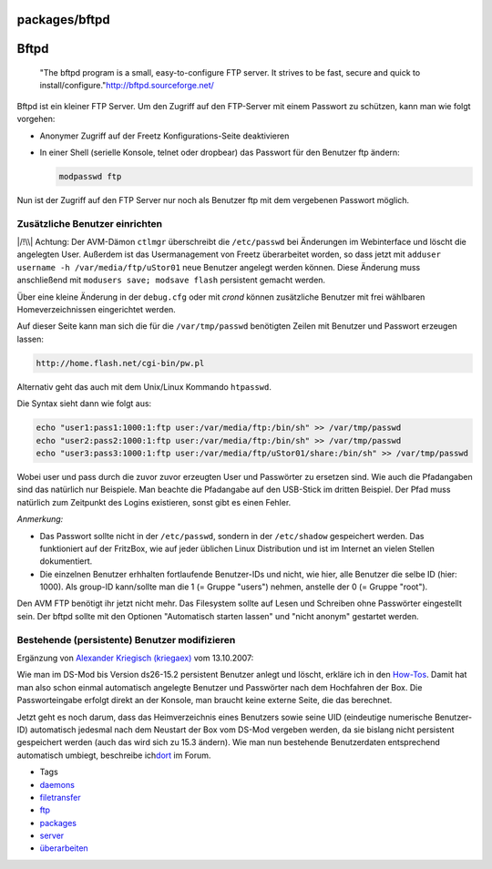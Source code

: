 packages/bftpd
==============
.. _Bftpd:

Bftpd
=====

   "The bftpd program is a small, easy-to-configure FTP server. It
   strives to be fast, secure and quick to install/configure."
   `​http://bftpd.sourceforge.net/ <http://bftpd.sourceforge.net/>`__

Bftpd ist ein kleiner FTP Server. Um den Zugriff auf den FTP-Server mit
einem Passwort zu schützen, kann man wie folgt vorgehen:

-  Anonymer Zugriff auf der Freetz Konfigurations-Seite deaktivieren
-  In einer Shell (serielle Konsole, telnet oder dropbear) das Passwort
   für den Benutzer ftp ändern:

   .. code:: wiki

      modpasswd ftp

Nun ist der Zugriff auf den FTP Server nur noch als Benutzer ftp mit dem
vergebenen Passwort möglich.

.. _ZusätzlicheBenutzereinrichten:

Zusätzliche Benutzer einrichten
-------------------------------

|/!\\| Achtung: Der AVM-Dämon ``ctlmgr`` überschreibt die
``/etc/passwd`` bei Änderungen im Webinterface und löscht die angelegten
User. Außerdem ist das Usermanagement von Freetz überarbeitet worden, so
dass jetzt mit ``adduser username -h /var/media/ftp/uStor01`` neue
Benutzer angelegt werden können. Diese Änderung muss anschließend mit
``modusers save; modsave flash`` persistent gemacht werden.

Über eine kleine Änderung in der ``debug.cfg`` oder mit *crond* können
zusätzliche Benutzer mit frei wählbaren Homeverzeichnissen eingerichtet
werden.

Auf dieser Seite kann man sich die für die ``/var/tmp/passwd``
benötigten Zeilen mit Benutzer und Passwort erzeugen lassen:

.. code:: wiki

   http://home.flash.net/cgi-bin/pw.pl

Alternativ geht das auch mit dem Unix/Linux Kommando ``htpasswd``.

Die Syntax sieht dann wie folgt aus:

.. code:: wiki

   echo "user1:pass1:1000:1:ftp user:/var/media/ftp:/bin/sh" >> /var/tmp/passwd
   echo "user2:pass2:1000:1:ftp user:/var/media/ftp:/bin/sh" >> /var/tmp/passwd
   echo "user3:pass3:1000:1:ftp user:/var/media/ftp/uStor01/share:/bin/sh" >> /var/tmp/passwd

Wobei user und pass durch die zuvor zuvor erzeugten User und Passwörter
zu ersetzen sind. Wie auch die Pfadangaben sind das natürlich nur
Beispiele. Man beachte die Pfadangabe auf den USB-Stick im dritten
Beispiel. Der Pfad muss natürlich zum Zeitpunkt des Logins existieren,
sonst gibt es einen Fehler.

*Anmerkung:*

-  Das Passwort sollte nicht in der ``/etc/passwd``, sondern in der
   ``/etc/shadow`` gespeichert werden. Das funktioniert auf der
   FritzBox, wie auf jeder üblichen Linux Distribution und ist im
   Internet an vielen Stellen dokumentiert.
-  Die einzelnen Benutzer erhhalten fortlaufende Benutzer-IDs und nicht,
   wie hier, alle Benutzer die selbe ID (hier: 1000). Als group-ID
   kann/sollte man die 1 (= Gruppe "users") nehmen, anstelle der 0 (=
   Gruppe "root").

Den AVM FTP benötigt ihr jetzt nicht mehr. Das Filesystem sollte auf
Lesen und Schreiben ohne Passwörter eingestellt sein. Der bftpd sollte
mit den Optionen "Automatisch starten lassen" und "nicht anonym"
gestartet werden.

.. _BestehendepersistenteBenutzermodifizieren:

Bestehende (persistente) Benutzer modifizieren
----------------------------------------------

Ergänzung von `​Alexander Kriegisch
(kriegaex) <http://www.ip-phone-forum.de/member.php?u=117253>`__ vom
13.10.2007:

Wie man im DS-Mod bis Version ds26-15.2 persistent Benutzer anlegt und
löscht, erkläre ich in den
`How-Tos <../help/howtos/security/user_management.html>`__. Damit hat
man also schon einmal automatisch angelegte Benutzer und Passwörter nach
dem Hochfahren der Box. Die Passworteingabe erfolgt direkt an der
Konsole, man braucht keine externe Seite, die das berechnet.

Jetzt geht es noch darum, dass das Heimverzeichnis eines Benutzers sowie
seine UID (eindeutige numerische Benutzer-ID) automatisch jedesmal nach
dem Neustart der Box vom DS-Mod vergeben werden, da sie bislang nicht
persistent gespeichert werden (auch das wird sich zu 15.3 ändern). Wie
man nun bestehende Benutzerdaten entsprechend automatisch umbiegt,
beschreibe ich
`​dort <http://www.ip-phone-forum.de/showthread.php?p=958801#post958801>`__
im Forum.

-  Tags
-  `daemons </tags/daemons>`__
-  `filetransfer </tags/filetransfer>`__
-  `ftp </tags/ftp>`__
-  `packages <../packages.html>`__
-  `server </tags/server>`__
-  `überarbeiten </tags/%C3%BCberarbeiten>`__

.. |/!\\| image:: ../../chrome/wikiextras-icons-16/exclamation.png

